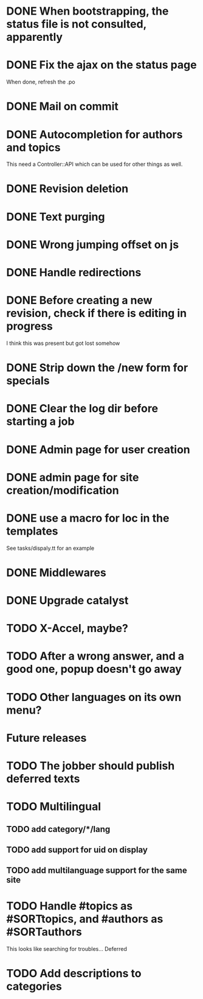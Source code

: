* DONE When bootstrapping, the status file is not consulted, apparently
  CLOSED: [2014-06-09 lun 12:23]
* DONE Fix the ajax on the status page
  CLOSED: [2014-06-09 lun 17:42]

When done, refresh the .po

* DONE Mail on commit
  CLOSED: [2014-06-11 mer 22:28]
* DONE Autocompletion for authors and topics
  CLOSED: [2014-06-14 sab 11:45]

This need a Controller::API which can be used for other things as well.

* DONE Revision deletion
  CLOSED: [2014-06-14 sab 17:15]
* DONE Text purging
  CLOSED: [2014-06-14 sab 18:43]
* DONE Wrong jumping offset on js
  CLOSED: [2014-06-14 sab 22:55]
* DONE Handle redirections
  CLOSED: [2014-06-21 sab 11:50]
* DONE Before creating a new revision, check if there is editing in progress
  CLOSED: [2014-06-21 sab 17:04]

I think this was present but got lost somehow

* DONE Strip down the /new form for specials
  CLOSED: [2014-06-21 sab 17:30]
* DONE Clear the log dir before starting a job
  CLOSED: [2014-06-09 lun 14:25]

* DONE Admin page for user creation
  CLOSED: [2014-06-22 dom 12:03]
* DONE admin page for site creation/modification
  CLOSED: [2014-06-26 gio 20:34]
* DONE use a macro for loc in the templates
  CLOSED: [2014-06-27 ven 22:07]

See tasks/dispaly.tt for an example

* DONE Middlewares
  CLOSED: [2014-06-28 sab 13:57]

* DONE Upgrade catalyst
  CLOSED: [2014-06-28 sab 12:33]

* TODO X-Accel, maybe?

* TODO After a wrong answer, and a good one, popup doesn't go away

* TODO Other languages on its own menu?


* Future releases

* TODO The jobber should publish deferred texts
* TODO Multilingual
** TODO add category/*/lang
** TODO add support for uid on display
** TODO add multilanguage support for the same site

* TODO Handle #topics as #SORTtopics, and #authors as #SORTauthors

This looks like searching for troubles... Deferred


* TODO Add descriptions to categories

